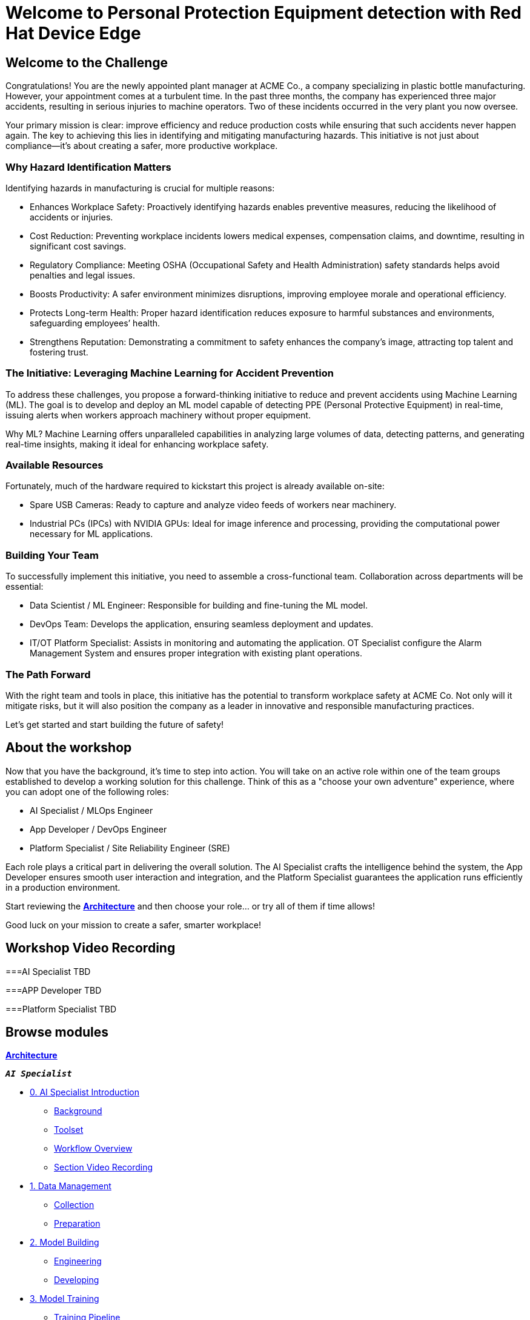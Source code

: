 = Welcome to Personal Protection Equipment detection with Red Hat Device Edge
:page-layout: home
:!sectids:

[.text-center.strong]

== Welcome to the Challenge

Congratulations! You are the newly appointed plant manager at ACME Co., a company specializing in plastic bottle manufacturing. However, your appointment comes at a turbulent time. In the past three months, the company has experienced three major accidents, resulting in serious injuries to machine operators. Two of these incidents occurred in the very plant you now oversee.

Your primary mission is clear: improve efficiency and reduce production costs while ensuring that such accidents never happen again. The key to achieving this lies in identifying and mitigating manufacturing hazards. This initiative is not just about compliance—it’s about creating a safer, more productive workplace.

=== Why Hazard Identification Matters
Identifying hazards in manufacturing is crucial for multiple reasons:

* Enhances Workplace Safety: Proactively identifying hazards enables preventive measures, reducing the likelihood of accidents or injuries.

* Cost Reduction: Preventing workplace incidents lowers medical expenses, compensation claims, and downtime, resulting in significant cost savings.

* Regulatory Compliance: Meeting OSHA (Occupational Safety and Health Administration) safety standards helps avoid penalties and legal issues.

* Boosts Productivity: A safer environment minimizes disruptions, improving employee morale and operational efficiency.

* Protects Long-term Health: Proper hazard identification reduces exposure to harmful substances and environments, safeguarding employees’ health.

* Strengthens Reputation: Demonstrating a commitment to safety enhances the company’s image, attracting top talent and fostering trust.

=== The Initiative: Leveraging Machine Learning for Accident Prevention
To address these challenges, you propose a forward-thinking initiative to reduce and prevent accidents using Machine Learning (ML). The goal is to develop and deploy an ML model capable of detecting PPE (Personal Protective Equipment) in real-time, issuing alerts when workers approach machinery without proper equipment.

Why ML? Machine Learning offers unparalleled capabilities in analyzing large volumes of data, detecting patterns, and generating real-time insights, making it ideal for enhancing workplace safety.

=== Available Resources
Fortunately, much of the hardware required to kickstart this project is already available on-site:

* Spare USB Cameras: Ready to capture and analyze video feeds of workers near machinery.

* Industrial PCs (IPCs) with NVIDIA GPUs: Ideal for image inference and processing, providing the computational power necessary for ML applications.

=== Building Your Team
To successfully implement this initiative, you need to assemble a cross-functional team. Collaboration across departments will be essential:

* Data Scientist / ML Engineer: Responsible for building and fine-tuning the ML model.

* DevOps Team: Develops the application, ensuring seamless deployment and updates.

* IT/OT Platform Specialist: Assists in monitoring and automating the application. OT Specialist configure the Alarm Management System and ensures proper integration with existing plant operations.

=== The Path Forward
With the right team and tools in place, this initiative has the potential to transform workplace safety at ACME Co. Not only will it mitigate risks, but it will also position the company as a leader in innovative and responsible manufacturing practices.

Let’s get started and start building the future of safety!


== About the workshop

Now that you have the background, it's time to step into action. You will take on an active role within one of the team groups established to develop a working solution for this challenge. Think of this as a "choose your own adventure" experience, where you can adopt one of the following roles:

* AI Specialist / MLOps Engineer 

* App Developer / DevOps Engineer

* Platform Specialist / Site Reliability Engineer (SRE)

Each role plays a critical part in delivering the overall solution. The AI Specialist crafts the intelligence behind the system, the App Developer ensures smooth user interaction and integration, and the Platform Specialist guarantees the application runs efficiently in a production environment.

Start reviewing the xref:00-arch-intro.adoc[*Architecture*] and then choose your role... or try all of them if time allows!

Good luck on your mission to create a safer, smarter workplace!


== Workshop Video Recording


===AI Specialist
TBD

===APP Developer
TBD

===Platform Specialist
TBD


[.tiles.browse]
== Browse modules


[.tile]
xref:00-arch-intro.adoc[*Architecture*]

[.tile]
.*`_AI Specialist_`*
* xref:ai-specialist-00-intro.adoc[0. AI Specialist Introduction]
** xref:ai-specialist-00-intro.adoc#_background[Background]
** xref:ai-specialist-00-intro.adoc#_toolset[Toolset]
** xref:ai-specialist-00-intro.adoc#_workflow_overview[Workflow Overview]
** xref:ai-specialist-00-intro.adoc#_section_video_recording[Section Video Recording]
* xref:ai-specialist-01-data.adoc[1. Data Management]
** xref:ai-specialist-01-data.adoc#_collection[Collection]
** xref:ai-specialist-01-data.adoc#_preparation[Preparation]
* xref:ai-specialist-02-build.adoc[2. Model Building]
** xref:ai-specialist-02-build.adoc#_tuning[Engineering]
** xref:ai-specialist-02-build.adoc#_developing[Developing]
* xref:ai-specialist-03-training.adoc[3. Model Training]
** xref:ai-specialist-03-training.adoc#_training_pipeline[Training Pipeline]
** xref:ai-specialist-03-training.adoc#_evaluation[Evaluation]
* xref:ai-specialist-04-deploy.adoc[3. Model Release]
** xref:ai-specialist-04-deploy.adoc#_packaging[Packaging]
** xref:ai-specialist-04-deploy.adoc#_serving[Serving]
* xref:ai-specialist-05-update.adoc[4. Day-2 Operations]
** xref:ai-specialist-05-update.adoc#_monitoring[Monitoring]
** xref:ai-specialist-05-update.adoc#_dataset_update[Dataset Update]
** xref:ai-specialist-05-update.adoc#_retrain[Retraining]

[.tile]
.*`_APP Developer_`*
* xref:app-developer-00-intro.adoc[0. APP Developer Introduction]
** xref:app-developer-00-intro.adoc#_background[Background]
** xref:app-developer-00-intro.adoc#_toolset[Toolset]
** xref:app-developer-00-intro.adoc#_workflow_overview[Workflow Overview]
** xref:app-developer-00-intro.adoc#_section_video_recording[Section Video Recording]
* xref:app-developer-01-arch.adoc[1. App Planning]
** xref:app-developer-01-arch.adoc#_architecture[Architecture]
** xref:app-developer-01-arch.adoc#_microservices[Microservices]
* xref:app-developer-02-dev.adoc[2. App Development]
** xref:app-developer-02-dev.adoc#_code[Code]
** xref:app-developer-02-dev.adoc#_test[Test]
* xref:app-developer-03-deploy.adoc[3. App Release]
** xref:app-developer-03-deploy.adoc#_integration[Integration]
** xref:app-developer-03-deploy.adoc#_deployment[Deployment]
* xref:app-developer-04-update.adoc[4. Day-2 Operations]
** xref:app-developer-04-update.adoc#_app_monitoring[4. App Monitoring]
** xref:app-developer-04-update.adoc#_update[4. App Update]

[.tile]
.*`_Platform Specialist_`*
* xref:platform-specialist-00-intro.adoc[0. Platform Specialist Introduction]
** xref:platform-specialist-00-intro.adoc#_background[Background]
** xref:platform-specialist-00-intro.adoc#_toolset[Toolset]
** xref:platform-specialist-00-intro.adoc#_workflow_overview[Workflow Overview]
** xref:platform-specialist-00-intro.adoc#_section_video_recording[Section Video Recording]
* xref:platform-specialist-01-image.adoc[1. Device Image Preparation]
** xref:platform-specialist-01-image.adoc#_image_creation[Image Creation]
** xref:platform-specialist-01-image.adoc#_image_distribution[Image Distribution]
* xref:platform-specialist-02-rollout.adoc[2. Device Rollout]
** xref:platform-specialist-02-rollout.adoc#_zero-touch_provisioning[Zero-Touch Provisioning]
** xref:platform-specialist-02-rollout.adoc#_configuration_automation[Configuration Automation]
* xref:platform-specialist-03-update.adoc[3. Day-2 Operations]
** xref:platform-specialist-03-update.adoc#_device_monitoring[3. Device Monitoring]
** xref:platform-specialist-03-update.adoc#_configuration_update[3. Configuration Update]
** xref:platform-specialist-03-update.adoc#_app_update[3. App Update]
** xref:platform-specialist-03-update.adoc#_device_update[3. Device Update]

[.tile]
xref:99-summary.adoc[*Summary*]


